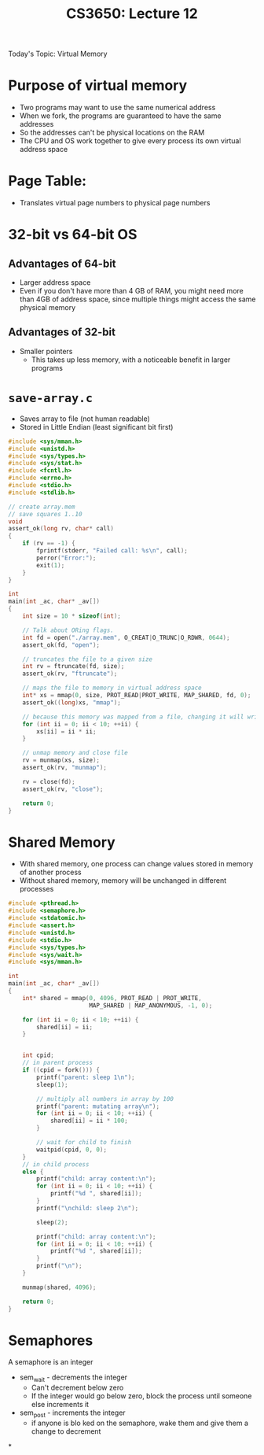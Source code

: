 #+TITLE: CS3650: Lecture 12

Today's Topic: Virtual Memory

* Purpose of virtual memory
- Two programs may want to use the same numerical address
- When we fork, the programs are guaranteed to have the same addresses
- So the addresses can't be physical locations on the RAM
- The CPU and OS work together to give every process its own virtual address space


* Page Table:
- Translates virtual page numbers to physical page numbers

* 32-bit vs 64-bit OS
** Advantages of 64-bit
- Larger address space
- Even if you don't have more than 4 GB of RAM, you might need more than 4GB of
  address space, since multiple things might access the same physical memory
** Advantages of 32-bit
- Smaller pointers
  - This takes up less memory, with a noticeable benefit in larger programs

* =save-array.c=
- Saves array to file (not human readable)
- Stored in Little Endian (least significant bit first)
#+BEGIN_SRC C
#include <sys/mman.h>
#include <unistd.h>
#include <sys/types.h>
#include <sys/stat.h>
#include <fcntl.h>
#include <errno.h>
#include <stdio.h>
#include <stdlib.h>

// create array.mem
// save squares 1..10
void
assert_ok(long rv, char* call)
{
    if (rv == -1) {
        fprintf(stderr, "Failed call: %s\n", call);
        perror("Error:");
        exit(1);
    }
}

int
main(int _ac, char* _av[])
{
    int size = 10 * sizeof(int);

    // Talk about ORing flags.
    int fd = open("./array.mem", O_CREAT|O_TRUNC|O_RDWR, 0644);
    assert_ok(fd, "open");

    // truncates the file to a given size
    int rv = ftruncate(fd, size);
    assert_ok(rv, "ftruncate");

    // maps the file to memory in virtual address space
    int* xs = mmap(0, size, PROT_READ|PROT_WRITE, MAP_SHARED, fd, 0);
    assert_ok((long)xs, "mmap");

    // because this memory was mapped from a file, changing it will write to the file
    for (int ii = 0; ii < 10; ++ii) {
        xs[ii] = ii * ii;
    }

    // unmap memory and close file
    rv = munmap(xs, size);
    assert_ok(rv, "munmap");

    rv = close(fd);
    assert_ok(rv, "close");

    return 0;
}
#+END_SRC

* Shared Memory
- With shared memory, one process can change values stored in memory of another process
- Without shared memory, memory will be unchanged in different processes
#+BEGIN_SRC C
#include <pthread.h>
#include <semaphore.h>
#include <stdatomic.h>
#include <assert.h>
#include <unistd.h>
#include <stdio.h>
#include <sys/types.h>
#include <sys/wait.h>
#include <sys/mman.h>

int
main(int _ac, char* _av[])
{
    int* shared = mmap(0, 4096, PROT_READ | PROT_WRITE,
                       MAP_SHARED | MAP_ANONYMOUS, -1, 0);

    for (int ii = 0; ii < 10; ++ii) {
        shared[ii] = ii;
    }


    int cpid;
    // in parent process
    if ((cpid = fork())) {
        printf("parent: sleep 1\n");
        sleep(1);

        // multiply all numbers in array by 100
        printf("parent: mutating array\n");
        for (int ii = 0; ii < 10; ++ii) {
            shared[ii] = ii * 100;
        }

        // wait for child to finish
        waitpid(cpid, 0, 0);
    }
    // in child process
    else {
        printf("child: array content:\n");
        for (int ii = 0; ii < 10; ++ii) {
            printf("%d ", shared[ii]);
        }
        printf("\nchild: sleep 2\n");

        sleep(2);

        printf("child: array content:\n");
        for (int ii = 0; ii < 10; ++ii) {
            printf("%d ", shared[ii]);
        }
        printf("\n");
    }

    munmap(shared, 4096);

    return 0;
}

#+END_SRC

* Semaphores
A semaphore is an integer
- sem_wait - decrements the integer
  - Can't decrement below zero
  - If the integer would go below zero, block the process until someone else
    increments it
- sem_post - increments the integer
  - if anyone is blo ked on the semaphore, wake them and give them a change to decrement

*
